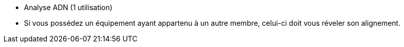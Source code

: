 - Analyse ADN (1 utilisation)
  - Si vous possédez un équipement ayant appartenu à un autre membre, celui-ci doit vous réveler son alignement. 